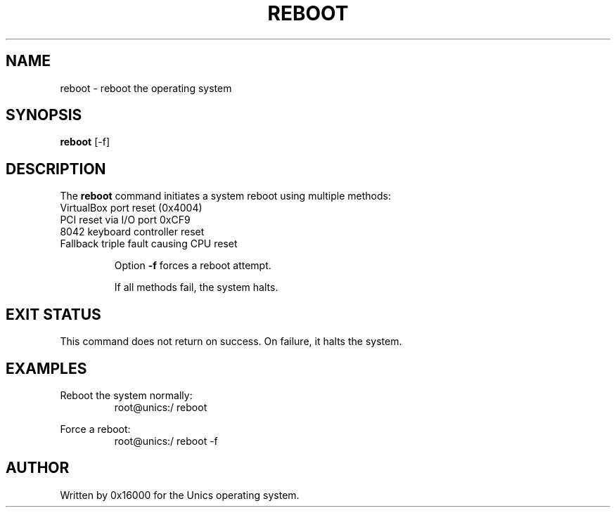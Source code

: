 .\" Manpage for reboot - reboot the system
.TH REBOOT 1 "2025-06-20" "Unics OS" "User Commands"
.SH NAME
reboot \- reboot the operating system
.SH SYNOPSIS
.B reboot
[\-f]
.SH DESCRIPTION
The
.B reboot
command initiates a system reboot using multiple methods:

.TP
VirtualBox port reset (0x4004)
.TP
PCI reset via I/O port 0xCF9
.TP
8042 keyboard controller reset
.TP
Fallback triple fault causing CPU reset

Option
.B \-f
forces a reboot attempt.

If all methods fail, the system halts.

.SH EXIT STATUS
This command does not return on success. On failure, it halts the system.

.SH EXAMPLES
Reboot the system normally:
.RS
root@unics:/ reboot
.RE

Force a reboot:
.RS
root@unics:/ reboot -f
.RE

.SH AUTHOR
Written by 0x16000 for the Unics operating system.
